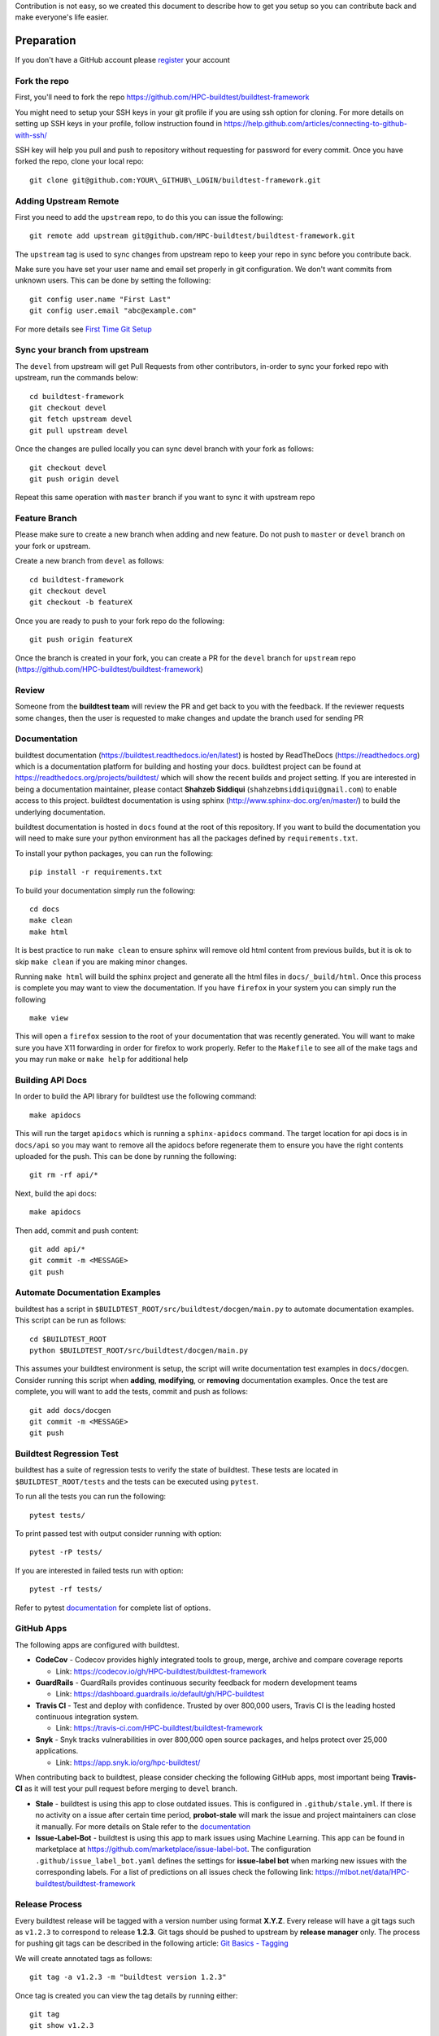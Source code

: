 Contribution is not easy, so we created this document to describe how to get you setup
so you can contribute back and make everyone's life easier.

Preparation
=============

If you don't have a GitHub account please `register <http://github.com/join>`_ your account

Fork the repo
--------------

First, you'll need to fork the repo https://github.com/HPC-buildtest/buildtest-framework

You might need to setup your SSH keys in your git profile if you are using ssh option for cloning. For more details on
setting up SSH keys in your profile, follow instruction found in
https://help.github.com/articles/connecting-to-github-with-ssh/

SSH key will help you pull and push to repository without requesting for password for every commit. Once you have forked the repo, clone your local repo::

  git clone git@github.com:YOUR\_GITHUB\_LOGIN/buildtest-framework.git


Adding Upstream Remote
-----------------------

First you need to add the ``upstream`` repo, to do this you can issue the
following::

 git remote add upstream git@github.com/HPC-buildtest/buildtest-framework.git

The ``upstream`` tag is used to sync changes from upstream repo to keep your
repo in sync before you contribute back.

Make sure you have set your user name and email set properly in git configuration. We don't want commits from
unknown users. This can be done by setting the following::

   git config user.name "First Last"
   git config user.email "abc@example.com"

For more details see `First Time Git Setup <https://git-scm.com/book/en/v2/Getting-Started-First-Time-Git-Setup>`_

Sync your branch from upstream
-------------------------------

The ``devel`` from upstream will get Pull Requests from other contributors, in-order
to sync your forked repo with upstream, run the commands below::

 cd buildtest-framework
 git checkout devel
 git fetch upstream devel
 git pull upstream devel


Once the changes are pulled locally you can sync devel branch with your
fork as follows::

 git checkout devel
 git push origin devel


Repeat this same operation with ``master`` branch if you want to sync it with
upstream repo



Feature Branch
------------------

Please make sure to create a new branch when adding and new feature. Do not
push to ``master`` or ``devel`` branch on your fork or upstream.

Create a new branch from ``devel`` as follows::

  cd buildtest-framework
  git checkout devel
  git checkout -b featureX


Once you are ready to push to your fork repo do the following::

  git push origin featureX


Once the branch is created in your fork, you can create a PR for the ``devel``
branch for ``upstream`` repo (https://github.com/HPC-buildtest/buildtest-framework)

Review
-------

Someone from the **buildtest team** will review the PR and get back to you with the feedback. If the reviewer requests
some changes, then the user is requested to make changes and update the branch used for sending PR


Documentation
----------------

buildtest documentation (https://buildtest.readthedocs.io/en/latest) is hosted by ReadTheDocs (https://readthedocs.org)
which is a documentation platform for building and hosting your docs. buildtest project can be found at
https://readthedocs.org/projects/buildtest/ which will show the recent builds and project setting. If you are interested
in being a documentation maintainer, please contact **Shahzeb Siddiqui** (``shahzebmsiddiqui@gmail.com``) to enable
access to this project. buildtest documentation is using sphinx (http://www.sphinx-doc.org/en/master/) to build the
underlying documentation.

buildtest documentation is hosted in ``docs`` found at the root of this repository. If you want to
build the documentation you will need to make sure your python environment has all the packages defined by
``requirements.txt``.

To install your python packages, you can run the following::

  pip install -r requirements.txt

To build your documentation simply run the following::

  cd docs
  make clean
  make html

It is best practice to run ``make clean`` to ensure sphinx will remove old html content from previous builds, but it is ok to
skip ``make clean`` if you are making minor changes.

Running ``make html`` will build the sphinx project and generate all the html files in ``docs/_build/html``. Once this process is
complete you may want to view the documentation. If you have ``firefox`` in your system you can simply run the following

::

  make view

This will open a ``firefox`` session to the root of your documentation that was recently generated. You will want to
make sure you have X11 forwarding in order for firefox to work properly. Refer to the ``Makefile`` to see all of the
make tags and you may run ``make`` or ``make help`` for additional help

Building API Docs
------------------

In order to build the API library for buildtest use the following command::

  make apidocs

This will run the target ``apidocs`` which is running a ``sphinx-apidocs`` command. The target location for api docs
is in ``docs/api`` so you may want to remove all the apidocs before regenerate them to ensure you have the right
contents uploaded for the push. This can be done by running the following::

  git rm -rf api/*

Next, build the api docs::

  make apidocs

Then add, commit and push content::

  git add api/*
  git commit -m <MESSAGE>
  git push

Automate Documentation Examples
--------------------------------

buildtest has a script in ``$BUILDTEST_ROOT/src/buildtest/docgen/main.py`` to automate documentation examples. This
script can be run as follows::

  cd $BUILDTEST_ROOT
  python $BUILDTEST_ROOT/src/buildtest/docgen/main.py

This assumes your buildtest environment is setup, the script will write documentation test examples in ``docs/docgen``.
Consider running this script when **adding**, **modifying**, or **removing** documentation examples. Once the test are
complete, you will want to add the tests, commit and push as follows::

  git add docs/docgen
  git commit -m <MESSAGE>
  git push

Buildtest Regression Test
--------------------------

buildtest has a suite of regression tests to verify the state of buildtest. These tests are located in
``$BUILDTEST_ROOT/tests`` and the tests can be executed using ``pytest``.

To run all the tests you can run the following::

  pytest tests/

To print passed test with output consider running with option::

  pytest -rP tests/

If you are interested in failed tests run with option::

  pytest -rf tests/

Refer to pytest `documentation <https://docs.pytest.org/en/latest/contents.html>`_  for complete list of options.

GitHub Apps
------------

The following apps are configured with buildtest.

- **CodeCov** - Codecov provides highly integrated tools to group, merge, archive and compare coverage reports

  - Link: https://codecov.io/gh/HPC-buildtest/buildtest-framework
- **GuardRails** - GuardRails provides continuous security feedback for modern development teams

  - Link: https://dashboard.guardrails.io/default/gh/HPC-buildtest

- **Travis CI** - Test and deploy with confidence. Trusted by over 800,000 users, Travis CI is the leading hosted continuous integration system.

  - Link: https://travis-ci.com/HPC-buildtest/buildtest-framework

- **Snyk** - Snyk tracks vulnerabilities in over 800,000 open source packages, and helps protect over 25,000 applications.

  - Link: https://app.snyk.io/org/hpc-buildtest/

When contributing back to buildtest, please consider checking the following GitHub apps, most important being **Travis-CI**
as it will test your pull request before merging to ``devel`` branch.

- **Stale**  - buildtest is using this app to close outdated issues. This is configured in ``.github/stale.yml``. If there is no activity on a issue after certain time period, **probot-stale** will mark the issue and project maintainers can close it manually. For more details on Stale refer to the `documentation <https://probot.github.io/>`_

- **Issue-Label-Bot** - buildtest is using this app to mark issues using Machine Learning. This app can be found in marketplace at https://github.com/marketplace/issue-label-bot. The configuration ``.github/issue_label_bot.yaml`` defines the settings for **issue-label bot** when marking new issues with the corresponding labels. For a list of predictions on all issues check the following link: https://mlbot.net/data/HPC-buildtest/buildtest-framework

Release Process
---------------

Every buildtest release will be tagged with a version number using format **X.Y.Z**. Every release will have a git tags
such as ``v1.2.3`` to correspond to release **1.2.3**. Git tags should be pushed to upstream by **release manager** only.
The process for pushing git tags can be described in the following article:  `Git Basics - Tagging <https://git-scm.com/book/en/v2/Git-Basics-Tagging>`_

We will create annotated tags as follows::

  git tag -a v1.2.3 -m "buildtest version 1.2.3"

Once tag is created you can view the tag details by running either::

  git tag
  git show v1.2.3

We have created the tag locally, next we must push the tag to the upstream repo by doing the following::

  git push origin v.1.2.3

Every release must have a release note that is maintained in file `CHANGELOG.rst <https://github.com/HPC-buildtest/buildtest-framework/blob/devel/CHANGELOG.rst>`_

Under buildtest `releases <https://github.com/HPC-buildtest/buildtest-framework/releases>`_ a new release can be created that
corresponds to the git tag. In the release summary, just direct with a message stating **refer to CHANGELOG.rst for more details**

Formatting Code
----------------

buildtest is using `black  <https://github.com/psf/black>`_ to format Python code. We let **black** take care of
formatting the entire project so you can focus more time in development. buildtest has a GitHub action trigger in
``.github/workflows/black.yml`` that formats code upon **push** and **pull request**.

You can see the status of all GitHub actions at https://github.com/HPC-buildtest/buildtest-framework/actions




